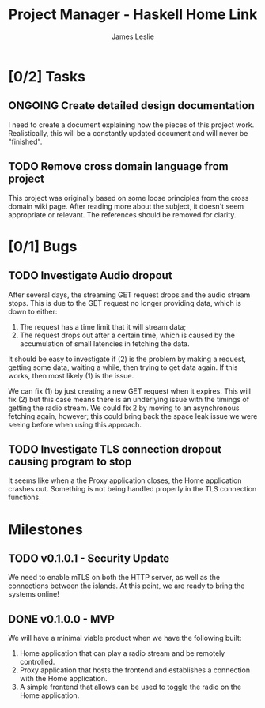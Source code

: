 :PROPERTIES:
:CATEGORY: Project Management
:END:
#+title: Project Manager - Haskell Home Link
#+author: James Leslie
#+TODO: TODO IN-PROGRESS WAITING ONGOING POSTPONED | DONE CANCELLED

* [0/2] Tasks
** ONGOING Create detailed design documentation
:PROPERTIES:
:component: documentation
:type:     task
:END:
I need to create a document explaining how the pieces of this project work. Realistically, this will be a constantly updated document and will never be "finished".

** TODO Remove cross domain language from project
:PROPERTIES:
:type:     task
:END:
This project was originally based on some loose principles from the cross domain wiki page. After reading more about the subject, it doesn't seem appropriate or relevant. The references should be removed for clarity.

* [0/1] Bugs
** TODO Investigate Audio dropout
:PROPERTIES:
:type:     bug
:END:
After several days, the streaming GET request drops and the audio stream stops. This is due to the GET request no longer providing data, which is down to either:
1. The request has a time limit that it will stream data;
2. The request drops out after a certain time, which is caused by the accumulation of small latencies in fetching the data.

It should be easy to investigate if (2) is the problem by making a request, getting some data, waiting a while, then trying to get data again. If this works, then most likely (1) is the issue.

We can fix (1) by just creating a new GET request when it expires. This will fix (2) but this case means there is an underlying issue with the timings of getting the radio stream. We could fix 2 by moving to an asynchronous fetching again, however; this could bring back the space leak issue we were seeing before when using this approach.
** TODO Investigate TLS connection dropout causing program to stop
:PROPERTIES:
:type:     bug
:END:
It seems like when a the Proxy application closes, the Home application crashes out. Something is not being handled properly in the TLS connection functions.
* Milestones
** TODO v0.1.0.1 - Security Update
:PROPERTIES:
:type:     milestone
:END:
We need to enable mTLS on both the HTTP server, as well as the connections between the islands. At this point, we are ready to bring the systems online!
** DONE v0.1.0.0 - MVP
:PROPERTIES:
:type:     milestone
:END:
We will have a minimal viable product when we have the following built:
1. Home application that can play a radio stream and be remotely controlled.
2. Proxy application that hosts the frontend and establishes a connection with the Home application.
3. A simple frontend that allows can be used to toggle the radio on the Home application.
